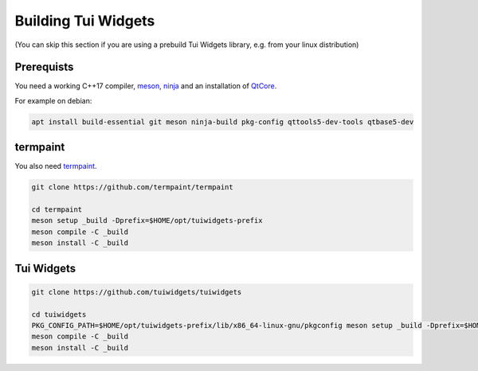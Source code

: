 Building Tui Widgets
====================

(You can skip this section if you are using a prebuild Tui Widgets library, e.g. from your linux distribution)

Prerequists
-----------

You need a working C++17 compiler, `meson <https://mesonbuild.com/>`_, `ninja <https://ninja-build.org/>`_
and an installation of `QtCore <https://www.qt.io/>`_.

For example on debian:

.. code-block:: shell

   apt install build-essential git meson ninja-build pkg-config qttools5-dev-tools qtbase5-dev

termpaint
---------

You also need `termpaint <https://termpaint.namepad.de>`_.

.. code-block:: shell

   git clone https://github.com/termpaint/termpaint
   
   cd termpaint
   meson setup _build -Dprefix=$HOME/opt/tuiwidgets-prefix
   meson compile -C _build
   meson install -C _build


.. _library_setup:

Tui Widgets
-----------

.. code-block:: shell

   git clone https://github.com/tuiwidgets/tuiwidgets
   
   cd tuiwidgets
   PKG_CONFIG_PATH=$HOME/opt/tuiwidgets-prefix/lib/x86_64-linux-gnu/pkgconfig meson setup _build -Dprefix=$HOME/opt/tuiwidgets-prefix
   meson compile -C _build
   meson install -C _build


